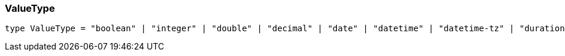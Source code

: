 [#_ValueType]
=== ValueType

[,typescript]
----
type ValueType = "boolean" | "integer" | "double" | "decimal" | "date" | "datetime" | "datetime-tz" | "duration" | "string" | "struct"
----


